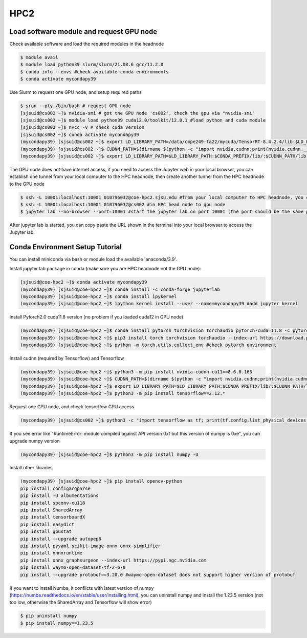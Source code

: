 HPC2
=====

.. _setup:

Load software module and request GPU node
------------

Check available software and load the required modules in the headnode

.. code-block:: console

   $ module avail
   $ module load python39 slurm/slurm/21.08.6 gcc/11.2.0
   $ conda info --envs #check available conda environments
   $ conda activate mycondapy39
   
Use Slurm to request one GPU node, and setup required paths

.. code-block:: console

   $ srun --pty /bin/bash # request GPU node
   [sjsuid@cs002 ~]$ nvidia-smi # got the GPU node 'cs002', check the gpu via "nvidia-smi"
   [sjsuid@cs002 ~]$ module load python39 cuda12.0/toolkit/12.0.1 #load python and cuda module
   [sjsuid@cs002 ~]$ nvcc -V # check cuda version
   [sjsuid@cs002 ~]$ conda activate mycondapy39
   (mycondapy39) [sjsuid@cs002 ~]$ export LD_LIBRARY_PATH=/data/cmpe249-fa22/mycuda/TensorRT-8.4.2.4/lib:$LD_LIBRARY_PATH #add tensorrt library if needed
   (mycondapy39) [sjsuid@cs002 ~]$ CUDNN_PATH=$(dirname $(python -c "import nvidia.cudnn;print(nvidia.cudnn.__file__)")) #get cudnn path
   (mycondapy39) [sjsuid@cs002 ~]$ export LD_LIBRARY_PATH=$LD_LIBRARY_PATH:$CONDA_PREFIX/lib/:$CUDNN_PATH/lib #add cudnn path (only needed for Tensorflow)

The GPU node does not have internet access, if you need to access the Jupyter web in your local browser, you can establish one tunnel from your local computer to the HPC headnode, then create another tunnel from the HPC headnode to the GPU node

.. code-block:: console

   $ ssh -L 10001:localhost:10001 010796032@coe-hpc2.sjsu.edu #from your local computer to HPC headnode, you can use any port number (10001)
   $ ssh -L 10001:localhost:10001 010796032@cs002 #in HPC head node to gpu node
   $ jupyter lab --no-browser --port=10001 #start the jupyter lab on port 10001 (the port should be the same port used for tunnel)

After jupyter lab is started, you can copy paste the URL shown in the terminal into your local browser to access the Jupyter lab.

Conda Environment Setup Tutorial
------------

You can install miniconda via bash or module load the available 'anaconda/3.9'. 

Install jupyter lab package in conda (make sure you are HPC headnode not the GPU node):

.. code-block:: console

   [sjsuid@coe-hpc2 ~]$ conda activate mycondapy39
   (mycondapy39) [sjsuid@coe-hpc2 ~]$ conda install -c conda-forge jupyterlab
   (mycondapy39) [sjsuid@coe-hpc2 ~]$ conda install ipykernel
   (mycondapy39) [sjsuid@coe-hpc2 ~]$ ipython kernel install --user --name=mycondapy39 #add jupyter kernel

Install Pytorch2.0 cuda11.8 version (no problem if you loaded cuda12 in GPU node)

.. code-block:: console

   (mycondapy39) [sjsuid@coe-hpc2 ~]$ conda install pytorch torchvision torchaudio pytorch-cuda=11.8 -c pytorch -c nvidia #if pytorch2.0 is not found, you can use the pip option
   (mycondapy39) [sjsuid@coe-hpc2 ~]$ pip3 install torch torchvision torchaudio --index-url https://download.pytorch.org/whl/cu118 -U #another option of using pip install
   (mycondapy39) [sjsuid@coe-hpc2 ~]$ python -m torch.utils.collect_env #check pytorch environment

Install cudnn (required by Tensorflow) and Tensorflow

.. code-block:: console

   (mycondapy39) [sjsuid@coe-hpc2 ~]$ python3 -m pip install nvidia-cudnn-cu11==8.6.0.163
   (mycondapy39) [sjsuid@coe-hpc2 ~]$ CUDNN_PATH=$(dirname $(python -c "import nvidia.cudnn;print(nvidia.cudnn.__file__)"))
   (mycondapy39) [sjsuid@coe-hpc2 ~]$ export LD_LIBRARY_PATH=$LD_LIBRARY_PATH:$CONDA_PREFIX/lib/:$CUDNN_PATH/lib
   (mycondapy39) [sjsuid@coe-hpc2 ~]$ python3 -m pip install tensorflow==2.12.*

Request one GPU node, and check tensorflow GPU access

.. code-block:: console

   (mycondapy39) [sjsuid@cs002 ~]$ python3 -c "import tensorflow as tf; print(tf.config.list_physical_devices('GPU'))"

If you see error like "RuntimeError: module compiled against API version 0xf but this version of numpy is 0xe", you can upgrade numpy version

.. code-block:: console

   (mycondapy39) [sjsuid@coe-hpc2 ~]$ python3 -m pip install numpy -U

Install other libraries

.. code-block:: console

   (mycondapy39) [sjsuid@coe-hpc2 ~]$ pip install opencv-python
   pip install configargparse
   pip install -U albumentations
   pip install spconv-cu118
   pip install SharedArray
   pip install tensorboardX
   pip install easydict
   pip install gpustat
   pip install --upgrade autopep8
   pip install pyyaml scikit-image onnx onnx-simplifier
   pip install onnxruntime
   pip install onnx_graphsurgeon --index-url https://pypi.ngc.nvidia.com
   pip install waymo-open-dataset-tf-2-6-0
   pip install --upgrade protobuf==3.20.0 #waymo-open-dataset does not support higher version of protobuf

If you want to install Numba, it conflicts with latest version of numpy (https://numba.readthedocs.io/en/stable/user/installing.html), you can uninstall numpy and install the 1.23.5 version (not too low, otherwise the SharedArray and Tensorflow will show error)

.. code-block:: console

   $ pip uninstall numpy
   $ pip install numpy==1.23.5
   
